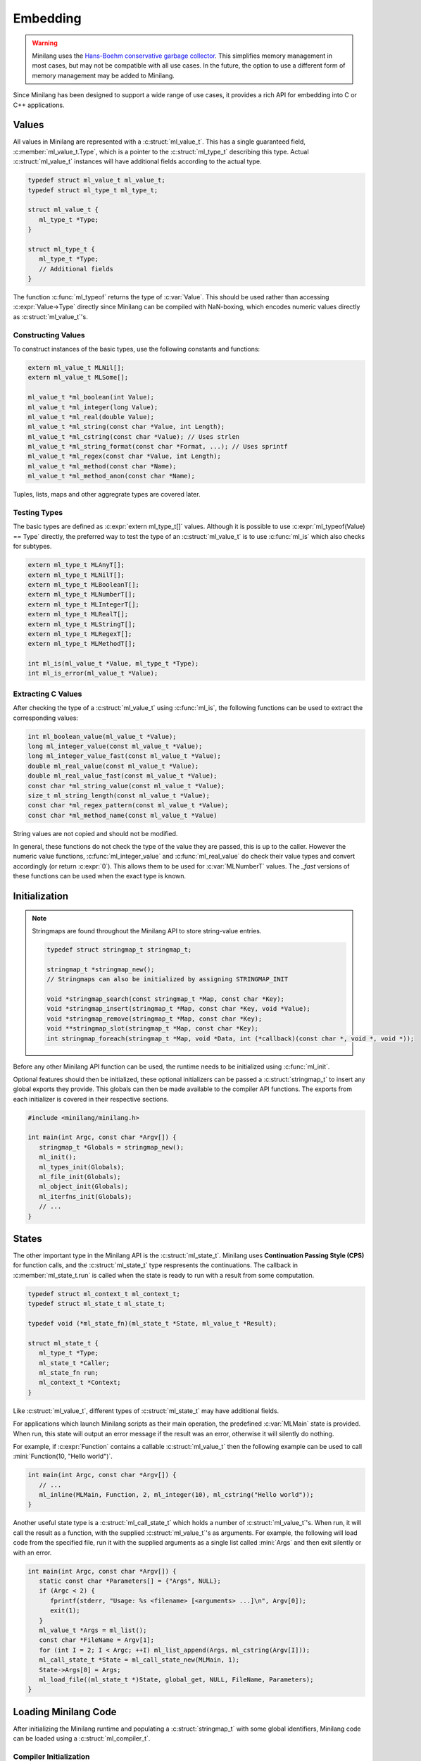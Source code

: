 Embedding
=========

.. warning::
   Minilang uses the `Hans-Boehm conservative garbage collector <https://github.com/ivmai/bdwgc>`_. This simplifies memory management in most cases, but may not be compatible with all use cases. In the future, the option to use a different form of memory management may be added to Minilang.

Since Minilang has been designed to support a wide range of use cases, it provides a rich API for embedding into C or C++ applications.

Values
------

All values in Minilang are represented with a :c:struct:`ml_value_t`. This has a single guaranteed field, :c:member:`ml_value_t.Type`, which is a pointer to the :c:struct:`ml_type_t` describing this type. Actual :c:struct:`ml_value_t` instances will have additional fields according to the actual type.

.. code-block:: c

   typedef struct ml_value_t ml_value_t;
   typedef struct ml_type_t ml_type_t;
   
   struct ml_value_t {
      ml_type_t *Type;
   }
   
   struct ml_type_t {
      ml_type_t *Type;
      // Additional fields
   }

The function :c:func:`ml_typeof` returns the type of :c:var:`Value`. This should be used rather than accessing :c:expr:`Value->Type` directly since Minilang can be compiled with NaN-boxing, which encodes numeric values directly as :c:struct:`ml_value_t`'s.

Constructing Values
~~~~~~~~~~~~~~~~~~~

To construct instances of the basic types, use the following constants and functions:

.. code-block:: c

   extern ml_value_t MLNil[];
   extern ml_value_t MLSome[];

   ml_value_t *ml_boolean(int Value);
   ml_value_t *ml_integer(long Value);
   ml_value_t *ml_real(double Value);
   ml_value_t *ml_string(const char *Value, int Length);
   ml_value_t *ml_cstring(const char *Value); // Uses strlen
   ml_value_t *ml_string_format(const char *Format, ...); // Uses sprintf
   ml_value_t *ml_regex(const char *Value, int Length);
   ml_value_t *ml_method(const char *Name);
   ml_value_t *ml_method_anon(const char *Name);

Tuples, lists, maps and other aggregrate types are covered later.

Testing Types
~~~~~~~~~~~~~

The basic types are defined as :c:expr:`extern ml_type_t[]` values. Although it is possible to use :c:expr:`ml_typeof(Value) == Type` directly, the preferred way to test the type of an :c:struct:`ml_value_t` is to use :c:func:`ml_is` which also checks for subtypes.

.. code-block:: c

   extern ml_type_t MLAnyT[];
   extern ml_type_t MLNilT[];
   extern ml_type_t MLBooleanT[];
   extern ml_type_t MLNumberT[];
   extern ml_type_t MLIntegerT[];
   extern ml_type_t MLRealT[];
   extern ml_type_t MLStringT[];
   extern ml_type_t MLRegexT[];
   extern ml_type_t MLMethodT[];

   int ml_is(ml_value_t *Value, ml_type_t *Type);
   int ml_is_error(ml_value_t *Value);

Extracting C Values
~~~~~~~~~~~~~~~~~~~

After checking the type of a :c:struct:`ml_value_t` using :c:func:`ml_is`, the following functions can be used to extract the corresponding values:

.. code-block:: c

   int ml_boolean_value(ml_value_t *Value);
   long ml_integer_value(const ml_value_t *Value);
   long ml_integer_value_fast(const ml_value_t *Value);
   double ml_real_value(const ml_value_t *Value);
   double ml_real_value_fast(const ml_value_t *Value);
   const char *ml_string_value(const ml_value_t *Value);
   size_t ml_string_length(const ml_value_t *Value);
   const char *ml_regex_pattern(const ml_value_t *Value);
   const char *ml_method_name(const ml_value_t *Value)

String values are not copied and should not be modified.

In general, these functions do not check the type of the value they are passed, this is up to the caller. However the numeric value functions, :c:func:`ml_integer_value` and :c:func:`ml_real_value` do check their value types and convert accordingly (or return :c:expr:`0`). This allows them to be used for :c:var:`MLNumberT` values. The `_fast` versions of these functions can be used when the exact type is known.

Initialization
--------------

.. note::

   Stringmaps are found throughout the Minilang API to store string-value entries.
   
   .. code-block:: c
   
      typedef struct stringmap_t stringmap_t;
      
      stringmap_t *stringmap_new();
      // Stringmaps can also be initialized by assigning STRINGMAP_INIT
      
      void *stringmap_search(const stringmap_t *Map, const char *Key);
      void *stringmap_insert(stringmap_t *Map, const char *Key, void *Value);
      void *stringmap_remove(stringmap_t *Map, const char *Key);
      void **stringmap_slot(stringmap_t *Map, const char *Key);
      int stringmap_foreach(stringmap_t *Map, void *Data, int (*callback)(const char *, void *, void *));
   
Before any other Minilang API function can be used, the runtime needs to be initialized using :c:func:`ml_init`.

Optional features should then be initialized, these optional initializers can be passed a :c:struct:`stringmap_t` to insert any global exports they provide. This globals can then be made available to the compiler API functions. The exports from each initializer is covered in their respective sections.

.. code-block:: c

   #include <minilang/minilang.h>

   int main(int Argc, const char *Argv[]) {
      stringmap_t *Globals = stringmap_new();
      ml_init();
      ml_types_init(Globals);
      ml_file_init(Globals);
      ml_object_init(Globals);
      ml_iterfns_init(Globals);
      // ...
   }

States
------

The other important type in the Minilang API is the :c:struct:`ml_state_t`. Minilang uses **Continuation Passing Style (CPS)** for function calls, and the :c:struct:`ml_state_t` type respresents the continuations. The callback in :c:member:`ml_state_t.run` is called when the state is ready to run with a result from some computation.

.. code-block:: c

   typedef struct ml_context_t ml_context_t;
   typedef struct ml_state_t ml_state_t;
   
   typedef void (*ml_state_fn)(ml_state_t *State, ml_value_t *Result);
   
   struct ml_state_t {
      ml_type_t *Type;
      ml_state_t *Caller;
      ml_state_fn run;
      ml_context_t *Context;
   }
   
Like :c:struct:`ml_value_t`, different types of :c:struct:`ml_state_t` may have additional fields.

For applications which launch Minilang scripts as their main operation, the predefined :c:var:`MLMain` state is provided. When run, this state will output an error message if the result was an error, otherwise it will silently do nothing.

For example, if :c:expr:`Function` contains a callable :c:struct:`ml_value_t` then the following example can be used to call :mini:`Function(10, "Hello world")`.

.. code-block:: c

   int main(int Argc, const char *Argv[]) {
      // ...
      ml_inline(MLMain, Function, 2, ml_integer(10), ml_cstring("Hello world"));
   }

Another useful state type is a :c:struct:`ml_call_state_t` which holds a number of :c:struct:`ml_value_t`'s. When run, it will call the result as a function, with the supplied :c:struct:`ml_value_t`'s as arguments. For example, the following will load code from the specified file, run it with the supplied arguments as a single list called :mini:`Args` and then exit silently or with an error.

.. code-block:: c

   int main(int Argc, const char *Argv[]) {
      static const char *Parameters[] = {"Args", NULL};
      if (Argc < 2) {
         fprintf(stderr, "Usage: %s <filename> [<arguments> ...]\n", Argv[0]);
         exit(1);
      }
      ml_value_t *Args = ml_list();
      const char *FileName = Argv[1];
      for (int I = 2; I < Argc; ++I) ml_list_append(Args, ml_cstring(Argv[I]));
      ml_call_state_t *State = ml_call_state_new(MLMain, 1);
      State->Args[0] = Args;
      ml_load_file((ml_state_t *)State, global_get, NULL, FileName, Parameters);
   } 

Loading Minilang Code
---------------------

After initializing the Minilang runtime and populating a :c:struct:`stringmap_t` with some global identifiers, Minilang code can be loaded using a :c:struct:`ml_compiler_t`.

Compiler Initialization
~~~~~~~~~~~~~~~~~~~~~~~

A compiler can be created using :c:func:`ml_compiler`.

.. code-block:: c

   typedef struct ml_compiler_t ml_compiler_t;

   typedef const char *(*ml_reader_t)(void *Input);
   typedef ml_value_t *(*ml_getter_t)(void *Globals, const char *Name);

   ml_compiler_t *ml_compiler(ml_getter_t GlobalGet, void *Globals, ml_reader_t Read, void *Input);
   
   ml_source_t ml_compiler_source(ml_compiler_t *Compiler, ml_source_t Source);
   void ml_compiler_input(ml_compiler_t *Compiler, const char *Text);
   void ml_compiler_reset(ml_compiler_t *Compiler);
   const char *ml_compiler_clear(ml_compiler_t *Compiler);

The :c:expr:`Read` function is responsible for reading in source code and is called whenever the compiler needs more input. It should return :c:expr:`NULL` when the end of input is reached. :c:expr:`Read` can be set to :c:expr:`NULL`, in which case a default function which always returns :c:expr:`NULL` is used. In that case, :c:func:`ml_compiler_input` should be used to set the source code and :c:func:`ml_compiler_source` to set the source location information.

.. note::

   Although the :c:expr:`Read` function can return multiple lines, currently the compiler does not support partial lines. I.e. if a token is split across separate results from :c:expr:`Read`, the compiler will not join the pieces into the original token. 

The :c:expr:`GlobalGet` function is responsible for supplying global identifiers to the compiler. Since there are no predefined functions, this function is always needed. :c:expr:`GlobalGet` should return :c:expr:`NULL` if the specified identifier is not defined. For convenience, the signature matches that of :c:func:`stringmap_search`, in which case :c:expr:`Globals` should be a :c:struct:`stringmap_t`.

Once created, there are two main ways to use a :c:struct:`ml_compiler_t`:

Function Compilation
~~~~~~~~~~~~~~~~~~~~

.. code-block:: c

   void ml_function_compile(ml_state_t *Caller, ml_compiler_t *Compiler, const char **Parameters);

This function reads in the body of a Minilang function and compiles it into a Minilang function with the provided parameter names. I.e. it compiles the following ``fun(<Parameter₁>, <Parameter₂>, ...) do <Source> end`` and runs :c:expr:`Caller` with the resulting function, or error if an error occurred during compilation.

For convenience, the :c:func:`ml_load_file` function wraps compiler creation and file reading into a single call:

.. code-block:: c

   void ml_load_file(ml_state_t *Caller, ml_getter_t GlobalGet, void *Globals, const char *FileName, const char *Parameters[]);

Incremental Evaluation
~~~~~~~~~~~~~~~~~~~~~~

.. code-block:: c

   extern ml_value_t MLEndOfInput[];

   void ml_command_evaluate(ml_state_t *Caller, ml_compiler_t *Compiler);

This functions reads in a single expression or declaration and evaluates it within the compiler, running :c:expr:`Caller` with the result. Each compiler maintains its own set of toplevel declarations.

Typically this function is used with :c:func:`ml_compiler_input` to set the input code at each evaluation. Since a single piece of code can contain multiple expressions or declarations, :c:func:`ml_command_evaluate` should be called again within :c:expr:`Caller`'s run function unless the value passed to :c:expr:`Caller->run` is :c:var:`MLEndOfInput`.